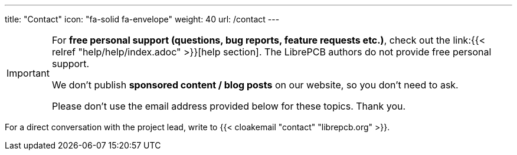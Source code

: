 ---
title: "Contact"
icon: "fa-solid fa-envelope"
weight: 40
url: /contact
---

[IMPORTANT]
====
For **free personal support (questions, bug reports, feature requests etc.)**,
check out the link:{{< relref "help/help/index.adoc" >}}[help section]. The
LibrePCB authors do not provide free personal support.

We don't publish **sponsored content / blog posts** on our website,
so you don't need to ask.

Please don't use the email address provided below for these topics. Thank you.
====

For a direct conversation with the project lead,
write to {{< cloakemail "contact" "librepcb.org" >}}.
